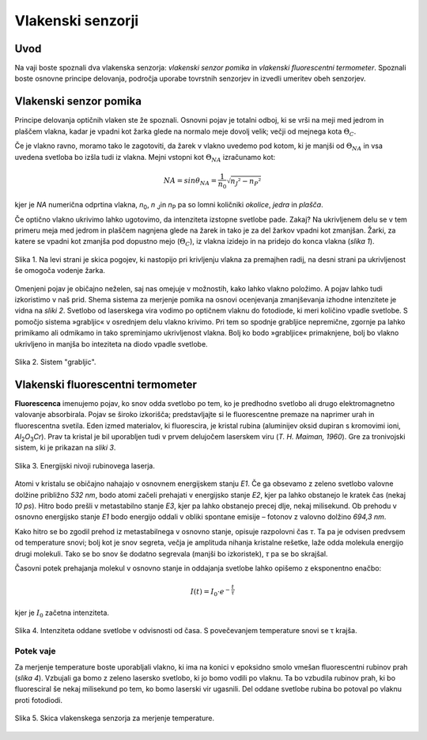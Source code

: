 .. _vlakenski_senzorji:

Vlakenski senzorji
--------------------------------

.. |theta_c| replace:: :math:`{\Theta_C}`
.. |theta_na| replace:: :math:`{\Theta_{NA}}`
.. |I_0| replace:: :math:`{I_{0}}`

Uvod
^^^^^^^^^^^^^

Na vaji boste spoznali dva vlakenska senzorja: *vlakenski senzor pomika* in *vlakenski fluorescentni termometer*. Spoznali boste osnovne principe delovanja, področja uporabe tovrstnih senzorjev in izvedli umeritev obeh senzorjev.

Vlakenski senzor pomika
^^^^^^^^^^^^^^^^^^^^^^^^^^^^^^^^^^^^^^^^^^^

Principe delovanja optičnih vlaken ste že spoznali. Osnovni pojav je totalni odboj, ki se vrši na meji med jedrom in plaščem vlakna, kadar je vpadni kot žarka glede na normalo meje dovolj velik; večji od mejnega kota |theta_c|.

Če je vlakno ravno, moramo tako le zagotoviti, da žarek v vlakno uvedemo pod kotom, ki je manjši od |theta_na| in vsa uvedena svetloba bo izšla tudi iz vlakna. Mejni vstopni kot |theta_na| izračunamo kot:

.. math::
   NA = sin \theta_{NA} = \frac{1}{n_0} \sqrt{n_J ² - n_P ²}



kjer je *NA* numerična odprtina vlakna, *n*\ :sub:`0`\, *n*\  :sub:`J`\ in *n*\ :sub:`P`\  pa so lomni količniki *okolice*, *jedra* in *plašča*.


Če optično vlakno ukrivimo lahko ugotovimo, da intenziteta izstopne svetlobe pade. Zakaj? Na ukrivljenem delu se v tem primeru meja med jedrom in plaščem nagnjena glede na žarek in tako je za del žarkov vpadni kot zmanjšan. Žarki, za katere se vpadni kot zmanjša pod dopustno mejo (|theta_c|), iz vlakna izidejo in na pridejo do konca vlakna (*slika 1*).

.. figure:: images/vlakenski/bend_radius.png
   :alt: reStructuredText, the markup syntax
   :scale: 30 %
   :align: center
   
   Slika 1. Na levi strani je skica pogojev, ki nastopijo pri krivljenju vlakna za premajhen radij, na desni strani pa ukrivljenost še omogoča vodenje žarka.

Omenjeni pojav je običajno neželen, saj nas omejuje v možnostih, kako lahko vlakno položimo. A pojav lahko tudi izkoristimo v naš prid. Shema sistema za merjenje pomika na osnovi ocenjevanja zmanjševanja izhodne intenzitete je vidna na *sliki 2*. Svetlobo od laserskega vira vodimo po optičnem vlaknu do fotodiode, ki meri količino vpadle svetlobe. S pomočjo sistema »grabljic« v osrednjem delu vlakno krivimo. Pri tem so spodnje grabljice nepremične, zgornje pa lahko primikamo ali odmikamo in tako spreminjamo ukrivljenost vlakna. Bolj ko bodo »grabljice« primaknjene, bolj bo vlakno ukrivljeno in manjša bo inteziteta na diodo vpadle svetlobe.

.. figure:: images/vlakenski/vilice.png
   :alt: reStructuredText, the markup syntax
   :scale: 30 %
   :align: center
   
   Slika 2. Sistem "grabljic".


Vlakenski fluorescentni termometer
^^^^^^^^^^^^^^^^^^^^^^^^^^^^^^^^^^^^^^^^^^^^^^

**Fluorescenca** imenujemo pojav, ko snov odda svetlobo po tem, ko je predhodno svetlobo ali drugo elektromagnetno valovanje absorbirala. Pojav se široko izkorišča; predstavljajte si le fluorescentne premaze na naprimer urah in fluorescentna svetila.
Eden izmed materialov, ki fluorescira, je kristal rubina (aluminijev oksid dupiran s kromovimi ioni, *Al*\ :sub:`2`\ *O*\ :sub:`3`\ *Cr*). Prav ta kristal je bil uporabljen tudi v prvem delujočem laserskem viru (*T. H. Maiman, 1960*). Gre za tronivojski sistem, ki je prikazan na *sliki 3*.

.. figure:: images/vlakenski/rubinovi_laserski_nivoji.png
   :alt: reStructuredText, the markup syntax
   :scale: 30 %
   :align: center
   
   Slika 3. Energijski nivoji rubinovega laserja.

Atomi v kristalu se običajno nahajajo v osnovnem energijskem stanju *E1*. Če ga obsevamo z zeleno svetlobo valovne dolžine približno *532 nm*, bodo atomi začeli prehajati v energijsko stanje *E2*, kjer pa lahko obstanejo le kratek čas (nekaj *10 ps*). Hitro bodo prešli v metastabilno stanje *E3*, kjer pa lahko obstanejo precej dlje, nekaj milisekund. Ob prehodu v osnovno energijsko stanje *E1* bodo energijo oddali v obliki spontane emisije – fotonov z valovno dolžino *694,3 nm*.

Kako hitro se bo zgodil prehod iz metastabilnega v osnovno stanje, opisuje razpolovni čas *τ*. Ta pa je odvisen predvsem od temperature snovi; bolj kot je snov segreta, večja je amplituda nihanja kristalne rešetke, laže odda molekula energijo drugi molekuli. Tako se bo snov še dodatno segrevala (manjši bo izkoristek), *τ* pa se bo skrajšal.

Časovni potek prehajanja molekul v osnovno stanje in oddajanja svetlobe lahko opišemo z eksponentno enačbo:

.. math::
   I(t) = I_{0} \cdot  e ^ {- \frac{t}{τ}}
   
kjer je |I_0| začetna intenziteta.

.. figure:: images/vlakenski/vilice.png
   :alt: reStructuredText, the markup syntax
   :scale: 30 %
   :align: center
   
   Slika 4. Intenziteta oddane svetlobe v odvisnosti od časa. S povečevanjem temperature snovi se τ krajša.

Potek vaje
"""""""""""""""""""""""""""""""""""""

Za merjenje temperature boste uporabljali vlakno, ki ima na konici v epoksidno smolo vmešan fluorescentni rubinov prah (*slika 4*). Vzbujali ga bomo z zeleno lasersko svetlobo, ki jo bomo vodili po vlaknu. Ta bo vzbudila rubinov prah, ki bo fluoresciral še nekaj milisekund po tem, ko bomo laserski vir ugasnili. Del oddane svetlobe rubina bo potoval po vlaknu proti fotodiodi.

.. figure:: images/vlakenski/vlakno.png
   :alt: reStructuredText, the markup syntax
   :scale: 30 %
   :align: center
   
   Slika 5. Skica vlakenskega senzorja za merjenje temperature.
